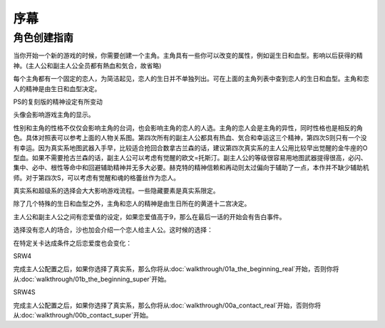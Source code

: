 ﻿.. _srw4_preclude:

序幕
=====================================

-------------
角色创建指南
-------------

当你开始一个新的游戏的时候，你需要创建一个主角。主角具有一些你可以改变的属性，例如诞生日和血型。影响以后获得的精神。(主人公和副主人公全员都有熱血和気合，故省略)

.. csv-table:: 主角和恋人   
   :file: protagonist.csv
   :header-rows: 1

每个主角都有一个固定的恋人，为简洁起见，恋人的生日并不单独列出。可在上面的主角列表中查到恋人的生日和血型。主角和恋人的精神是由生日和血型决定。

.. csv-table:: 主角和恋人精神   
   :file: protagonist_spirit.csv
   :header-rows: 1


.. csv-table:: 主角和恋人特殊精神   
   :file: protagonist_spirit_special.csv
   :header-rows: 1

PS的复刻版的精神设定有所变动

.. csv-table:: 主角和恋人精神   
   :file: protagonist_spirit_ps.csv
   :header-rows: 1


.. csv-table:: 主角和恋人特殊精神   
   :file: protagonist_spirit_special_ps.csv
   :header-rows: 1


头像会影响游戏主角的显示。

性别和主角的性格不仅仅会影响主角的台词，也会影响主角的恋人的人选。主角的恋人会是主角的异性，同时性格也是相反的角色。具体对照表可以参考上面的人物关系图。第四次所有的副主人公都具有热血、気合和幸运这三个精神，第四次S则只有一个没有幸运。因为真实系地图武器入手早，比较适合抢回合数拿古兰森的话，建议第四次真实系的主人公用比较早出觉醒的金牛座的O型血。如果不需要抢古兰森的话，副主人公可以考虑有觉醒的欧文=托斯汀。副主人公的等级很容易用地图武器提得很高，必闪、集中、必中、根性等命中和回避辅助精神并无多大必要。赫克特的精神信赖和再动则太过偏向于辅助了一点，本作并不缺少辅助机师。对于第四次S，可以考虑有觉醒和魂的格蕾丝作为恋人。

真实系和超级系的选择会大大影响游戏流程。一些隐藏要素是真实系限定。

除了几个特殊的生日和血型之外，主角和恋人的精神是由生日所在的黄道十二宫决定。

主人公和副主人公之间有恋爱值的设定，如果恋爱值高于9，那么在最后一话的开始会有告白事件。

选择没有恋人的场合，沙也加会介绍一个恋人给主人公。这时候的选择：

.. csv-table:: 主角和恋人搭讪   
   :file: lover_intro.csv
   :header-rows: 1

在特定关卡达成条件之后恋爱度也会变化：

.. csv-table:: 恋爱度事件
   :file: love_events.csv
   :header-rows: 1

SRW4

完成主人公配置之后，如果你选择了真实系，那么你将从\ :doc:`walkthrough/01a_the_beginning_real`\ 开始，否则你将从\ :doc:`walkthrough/01b_the_beginning_super`\ 开始。

SRW4S

完成主人公配置之后，如果你选择了真实系，那么你将从\ :doc:`walkthrough/00a_contact_real`\ 开始，否则你将从\ :doc:`walkthrough/00b_contact_super`\ 开始。
